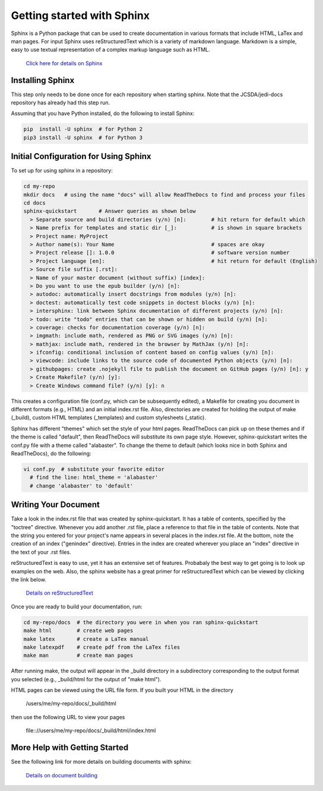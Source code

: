 Getting started with Sphinx
===========================

Sphinx is a Python package that can be used to create documentation in various formats that
include HTML, LaTex and man pages.
For input Sphinx uses reStructuredText which is a variety of markdown language.
Markdown is a simple, easy to use textual representation of a complex markup language such
as HTML.

    `Click here for details on Sphinx <http://www.sphinx-doc.org/en/master/index.html>`_

Installing Sphinx
-----------------

This step only needs to be done once for each repository when starting sphinx.
Note that the JCSDA/jedi-docs repository has already had this step run.

Assuming that you have Python installed, do the following to install Sphinx:

.. code:: bash

  pip  install -U sphinx  # for Python 2
  pip3 install -U sphinx  # for Python 3


Initial Configuration for Using Sphinx
--------------------------------------

To set up for using sphinx in a repository:

.. code:: bash

  cd my-repo
  mkdir docs   # using the name "docs" will allow ReadTheDocs to find and process your files
  cd docs
  sphinx-quickstart       # Answer queries as shown below
    > Separate source and build directories (y/n) [n]:        # hit return for default which
    > Name prefix for templates and static dir [_]:           # is shown in square brackets
    > Project name: MyProject
    > Author name(s): Your Name                               # spaces are okay
    > Project release []: 1.0.0                               # software version number
    > Project language [en]:                                  # hit return for default (English)
    > Source file suffix [.rst]:
    > Name of your master document (without suffix) [index]:
    > Do you want to use the epub builder (y/n) [n]:
    > autodoc: automatically insert docstrings from modules (y/n) [n]:
    > doctest: automatically test code snippets in doctest blocks (y/n) [n]:
    > intersphinx: link between Sphinx documentation of different projects (y/n) [n]:
    > todo: write "todo" entries that can be shown or hidden on build (y/n) [n]:
    > coverage: checks for documentation coverage (y/n) [n]:
    > imgmath: include math, rendered as PNG or SVG images (y/n) [n]:
    > mathjax: include math, rendered in the browser by MathJax (y/n) [n]:
    > ifconfig: conditional inclusion of content based on config values (y/n) [n]:
    > viewcode: include links to the source code of documented Python objects (y/n) [n]:
    > githubpages: create .nojekyll file to publish the document on GitHub pages (y/n) [n]: y
    > Create Makefile? (y/n) [y]:
    > Create Windows command file? (y/n) [y]: n

This creates a configuration file (conf.py, which can be subsequently edited), a Makefile for
creating you document in different formats (e.g., HTML) and an initial index.rst file.
Also, directories are created for holding the output of make (_build), custom HTML templates
(_templates) and custom stylesheets (_static).

Sphinx has different "themes" which set the style of your html pages.
ReadTheDocs can pick up on these themes and if the theme is called "default", then 
ReadTheDocs will substitute its own page style.
However, sphinx-quickstart writes the conf.py file with a theme called "alabaster".
To change the theme to default (which looks nice in both Sphinx and ReadTheDocs), do
the following:

.. code:: bash

  vi conf.py  # substitute your favorite editor
    # find the line: html_theme = 'alabaster'
    # change 'alabaster' to 'default'

Writing Your Document
---------------------

Take a look in the index.rst file that was created by sphinx-quickstart.
It has a table of contents, specified by the "toctree" directive.
Whenever you add another .rst file, place a reference to that file in the table of contents.
Note that the string you entered for your project's name appears in several places in the
index.rst file.
At the bottom, note the creation of an index ("genindex" directive).
Entries in the index are created wherever you place an "index" directive in the text of your
.rst files.

reStructuredText is easy to use, yet it has an extensive set of features.
Probabaly the best way to get going is to look up examples on the web.
Also, the sphinx website has a great primer for reStructuredText which can be viewed by
clicking the link below.

    `Details on reStructuredText <http://www.sphinx-doc.org/en/master/rest.html>`_

Once you are ready to build your documentation, run:

.. code:: bash

  cd my-repo/docs  # the directory you were in when you ran sphinx-quickstart
  make html        # create web pages
  make latex       # create a LaTex manual
  make latexpdf    # create pdf from the LaTex files
  make man         # create man pages

After running make, the output will appear in the _build directory in a subdirectory
corresponding to the output format you selected (e.g., _build/html for the output of
"make html").

HTML pages can be viewed using the URL file form.
If you built your HTML in the directory

    /users/me/my-repo/docs/_build/html

then use the following URL to view your pages

    \file:://users/me/my-repo/docs/_build/html/index.html



More Help with Getting Started
------------------------------

See the following link for more details on building documents with sphinx:

    `Details on document building <http://www.sphinx-doc.org/en/master/usage/quickstart.html>`_

